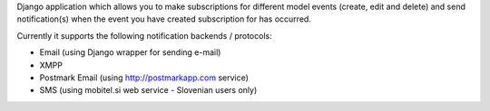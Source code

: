 Django application which allows you to make subscriptions for different model events (create, edit and delete) and send notification(s) when the event you have created subscription for has occurred.

Currently it supports the following notification backends / protocols:

- Email (using Django wrapper for sending e-mail)
- XMPP
- Postmark Email (using http://postmarkapp.com service)
- SMS (using mobitel.si web service - Slovenian users only)